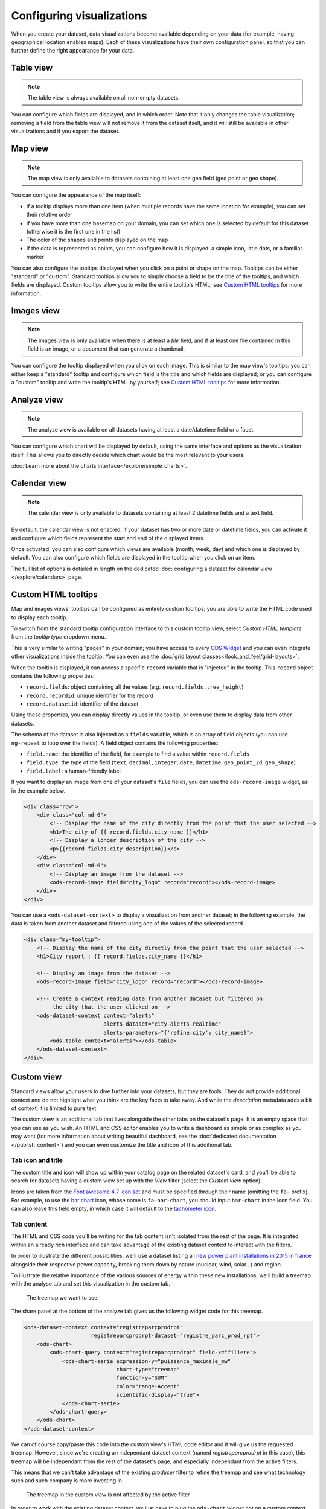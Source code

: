 Configuring visualizations
==========================

When you create your dataset, data visualizations become available depending on
your data (for example, having geographical location enables maps). Each of
these visualizations have their own configuration panel, so that you can further
define the right appearance for your data.

.. ifconfig:: language == 'en'

   .. figure:: configure_visualizations__tabs--en.png

      Not all visualizations are available for all datasets. Here only *Table*, *Map* and *Analyze* are available.

.. ifconfig:: language == 'fr'

   .. figure:: configure_visualizations__tabs--fr.png

      Not all visualizations are available for all datasets. Here only *Table*, *Map* and *Analyze* are available.

Table view
----------

.. note::

   The table view is always available on all non-empty datasets.

You can configure which fields are displayed, and in which order. Note that it
only changes the table visualization; removing a field from the table view will
not remove it from the dataset itself, and it will still be available in other
visualizations and if you export the dataset.

Map view
--------

.. note::

   The map view is only available to datasets containing at least one geo field (geo point or geo shape).

You can configure the appearance of the map itself:

- If a tooltip displays more than one item (when multiple records have the same location for example), you can set
  their relative order
- If you have more than one basemap on your domain, you can set which one is
  selected by default for this dataset (otherwise it is the first one in the list)
- The color of the shapes and points displayed on the map
- If the data is represented as points, you can configure how it is displayed:
  a simple icon, little dots, or a familiar marker

.. ifconfig:: language == 'en'

   .. figure:: configure_visualizations__map-options--en.png

      The map view options

.. ifconfig:: language == 'fr'

   .. figure:: configure_visualizations__map-options--fr.png

      The map view options

You can also configure the tooltips displayed when you click on a point or shape
on the map. Tooltips can be either "standard" or "custom". Standard tooltips
allow you to simply choose a field to be the title of the tooltips, and which
fields are displayed. Custom tooltips allow you to write the entire tooltip's HTML;
see `Custom HTML tooltips`_ for more information.

Images view
-----------

.. note::

   The images view is only available when there is at least a *file* field, and
   if at least one file contained in this field is an image, or a document that
   can generate a thumbnail.


You can configure the tooltip displayed when you click on each image. This is
similar to the map view's tooltips: you can either keep a "standard" tooltip
and configure which field is the title and which fields are displayed; or you
can configure a "custom" tooltip and write the tooltip's HTML by yourself;
see `Custom HTML tooltips`_ for more information.

Analyze view
------------

.. note::

   The analyze view is available on all datasets having at least a date/datetime field or a facet.

.. ifconfig:: language == 'en'

   .. figure:: configure_visualizations__analyze--en.png

      The analyze options

.. ifconfig:: language == 'fr'

   .. figure:: configure_visualizations__analyze--fr.png

      The analyze options

You can configure which chart will be displayed by default, using the same
interface and options as the visualization itself. This allows you to directly
decide which chart would be the most relevant to your users.

:doc:`Learn more about the charts interface</explore/simple_charts>`.

Calendar view
-------------

.. note::

   The calendar view is only available to datasets containing at least 2 datetime fields and a text field.

By default, the calendar view is not enabled; if your dataset has two or more
date or datetime fields, you can activate it and configure which fields represent
the start and end of the displayed items.

Once activated, you can also configure which views are available (month, week, day)
and which one is displayed by default. You can also configure which fields are
displayed in the tooltip when you click on an item.

The full list of options is detailed in length on the dedicated
:doc:`configuring a dataset for calendar view </explore/calendars>` page.

Custom HTML tooltips
--------------------

Map and images views' tooltips can be configured as entirely custom tooltips; you
are able to write the HTML code used to display each tooltip.

To switch from the standard tooltip configuration interface to this custom tooltip view, select *Custom HTML template*
from the *tooltip type* dropdown menu.

.. ifconfig:: language == 'en'

   .. figure:: configure_visualizations__custom-tooltip--en.png

      An example of a custom tooltip.

.. ifconfig:: language == 'fr'

   .. figure:: configure_visualizations__custom-tooltip--fr.png

      An example of a custom tooltip.

This is very similar to writing "pages" in your domain; you have access to every
`ODS Widget <http://opendatasoft.github.io/ods-widgets/docs/>`_ and you can
even integrate other visualizations inside the tooltip.
You can even use the  :doc:`grid layout classes</look_and_feel/grid-layouts>`.

When the tooltip is displayed, it can access a specific ``record`` variable that is
"injected" in the tooltip. This ``record`` object contains the following properties:

- ``record.fields``: object containing all the values (e.g. ``record.fields.tree_height``)
- ``record.recordid``: unique identifier for the record
- ``record.datasetid``: identifier of the dataset

Using these properties, you can display directly values in the tooltip, or even use
them to display data from other datasets.

The schema of the dataset is also injected as a ``fields`` variable, which is
an array of field objects (you can use ``ng-repeat`` to loop over the fields).
A field object contains the following properties:

- ``field.name``: the identifier of the field, for example to find a value within ``record.fields``
- ``field.type``: the type of the field (``text``, ``decimal``, ``integer``,
  ``date``, ``datetime``, ``geo_point_2d``, ``geo_shape``)
- ``field.label``: a human-friendly label

If you want to display an image from one of your dataset's ``file`` fields, you can
use the ``ods-record-image`` widget, as in the example below.

.. code-block:: html

    <div class="row">
        <div class="col-md-6">
            <!-- Display the name of the city directly from the point that the user selected -->
            <h1>The city of {{ record.fields.city_name }}</h1>
            <!-- Display a longer description of the city -->
            <p>{{record.fields.city_description}}</p>
        </div>
        <div class="col-md-6">
            <!-- Display an image from the dataset -->
            <ods-record-image field="city_logo" record="record"></ods-record-image>
        </div>
    </div>

You can use a ``<ods-dataset-context>`` to display a visualization from another
dataset; in the following example, the data is taken from another dataset and
filtered using one of the values of the selected record.

.. code-block:: html

    <div class="my-tooltip">
        <!-- Display the name of the city directly from the point that the user selected -->
        <h1>City report : {{ record.fields.city_name }}</h1>

        <!-- Display an image from the dataset -->
        <ods-record-image field="city_logo" record="record"></ods-record-image>

        <!-- Create a context reading data from another dataset but filtered on
             the city that the user clicked on -->
        <ods-dataset-context context="alerts"
                             alerts-dataset="city-alerts-realtime"
                             alerts-parameters="{'refine.city': city_name}">
            <ods-table context="alerts"></ods-table>
        </ods-dataset-context>
    </div>

Custom view
-----------

Standard views allow your users to dive further into your datasets, but they are tools. They do not provide additional
context and do not highlight what you think are the key facts to take away. And while the *description* metadata adds a
bit of context, it is limited to pure text.

The custom view is an additional tab that lives alongside the other tabs on the dataset's page. It is an empty space
that you can use as you wish. An HTML and CSS editor enables you to write a dashboard as simple or as complex as you may
want (for more information about writing beautiful dashboard, see the
:doc:`dedicated documentation </publish_content>`) and you can even customize the title and icon of this additional tab.

.. ifconfig:: language == 'en'

   .. figure:: configure_visualizations__custom-view--en.png

      The custom view editor

.. ifconfig:: language == 'fr'

   .. figure:: configure_visualizations__custom-view--fr.png

      The custom view editor

Tab icon and title
~~~~~~~~~~~~~~~~~~

The custom title and icon will show up within your catalog page on the related dataset's card, and you'll be able to
search for datasets having a custom view set up with the *View* filter (select the *Custom view* option).

Icons are taken from the `Font awesome 4.7 icon set <http://fontawesome.io/icons/>`_ and must be specified through
their name (omitting the ``fa-`` prefix). For example, to use the `bar chart <http://fontawesome.io/icon/bar-chart/>`_
icon, whose name is ``fa-bar-chart``, you should input ``bar-chart`` in the icon field. You can also leave this field
empty, in which case it will default to the `tachometer icon <http://fontawesome.io/icon/tachometer/>`_.

Tab content
~~~~~~~~~~~

The HTML and CSS code you'll be writing for the tab content isn't isolated from the rest of the page. It is integrated
within an already rich interface and can take advantage of the existing dataset context to interact with the filters.

In order to illustrate the different possibilities, we'll use a dataset listing all `new power plant installations in
2015 in france <https://rte.opendatasoft.com/explore/dataset/registre_parc_prod_rpt/>`_ alongside their respective
power capacity, breaking them down by nature (nuclear, wind, solar...) and region.

To illustrate the relative importance of the various sources of energy within these new installations, we'll build a
treemap with the analyse tab and set this visualization in the custom tab.


.. figure:: configure_visualizations__custom-view-treemap.png

    The treemap we want to see.

The share panel at the bottom of the analyze tab gives us the following widget code for this treemap.

.. code-block:: html

    <ods-dataset-context context="registreparcprodrpt"
                         registreparcprodrpt-dataset="registre_parc_prod_rpt">
        <ods-chart>
            <ods-chart-query context="registreparcprodrpt" field-x="filiere">
                <ods-chart-serie expression-y="puissance_maximale_mw"
                                 chart-type="treemap"
                                 function-y="SUM"
                                 color="range-Accent"
                                 scientific-display="true">
                </ods-chart-serie>
            </ods-chart-query>
        </ods-chart>
    </ods-dataset-context>

We can of course copy/paste this code into the custom view's HTML code editor and it will give us the requested treemap.
However, since we're creating an independant dataset context (named `registreparcprodrpt` in this case), this treemap
will be independant from the rest of the dataset's page, and especially independant from the active filters.

This means that we can't take advantage of the existing *producer* filter to refine the treemap and see what technology
such and such company is more investing in.

.. figure:: configure_visualizations__custom-view-static-treemap.png

    The treemap in the custom view is not affected by the active filter

In order to work with the existing dataset context, we just have to plug the ``ods-chart`` widget not on a custom
context defined within the custom view but directly on the global context set for the page, which is named ``ctx``, as
such.


.. code-block:: html

    <ods-chart>
        <ods-chart-query context="ctx" field-x="filiere">
            <ods-chart-serie expression-y="puissance_maximale_mw"
                             chart-type="treemap"
                             function-y="SUM"
                             color="range-Accent"
                             scientific-display="true">
            </ods-chart-serie>
        </ods-chart-query>
    </ods-chart>

This time, the treemap will be actualized depending on the current filters, which allows for more in-depth exploring.

.. figure:: configure_visualizations__custom-view-dynamic-treemap.png

    The treemap in the custom view is now taking into account active filters

Depending on your analysis, you may want to have both static and dynamic visualizations within your custom view, and
nothing prevents you from doing so. You'll just have to plug the dynamic ones onto the ``ctx`` context and define new
``ods-dataset-context`` for static ones.
